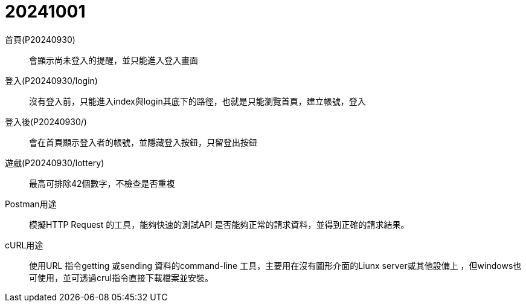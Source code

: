 = 20241001

首頁(P20240930)::
會顯示尚未登入的提醒，並只能進入登入畫面

登入(P20240930/login)::
沒有登入前，只能進入index與login其底下的路徑，也就是只能瀏覽首頁，建立帳號，登入

登入後(P20240930/)::
會在首頁顯示登入者的帳號，並隱藏登入按鈕，只留登出按鈕

遊戲(P20240930/lottery)::
最高可排除42個數字，不檢查是否重複

Postman用途::
模擬HTTP Request 的工具，能夠快速的測試API 是否能夠正常的請求資料，並得到正確的請求結果。

cURL用途::
使用URL 指令getting 或sending 資料的command-line 工具，主要用在沒有圖形介面的Liunx server或其他設備上
，但windows也可使用，並可透過crul指令直接下載檔案並安裝。
